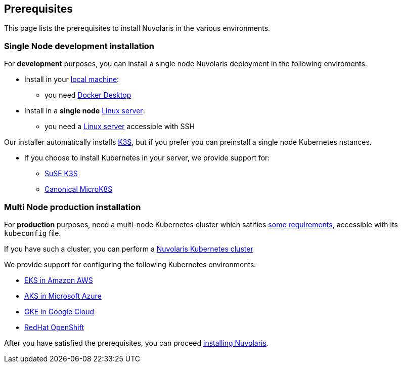 == Prerequisites

This page lists the prerequisites to install Nuvolaris in the various environments.

=== Single Node development installation

For **development** purposes, you can install a single node Nuvolaris deployment in the following enviroments.

* Install in your xref:install-local.adoc[local machine]:
** you need xref:prereq-docker.adoc[Docker Desktop] 
* Install in a *single node* xref:install-server.adoc[Linux server]: 
** you need a xref:prereq-server.adoc[Linux server]  accessible with SSH

Our installer automatically installs https://k3s.io[K3S], but if you prefer you can preinstall a single node Kubernetes nstances. 

* If you choose to install Kubernetes in your server, we provide support for:
** xref:prereq-k3s.adoc[SuSE K3S] 
** xref:prereq-mk8s.adoc[Canonical MicroK8S]

=== Multi Node production installation

For **production** purposes, need a multi-node Kubernetes cluster which satifies xref:prereq-generic.adoc[some requirements], accessible with its `kubeconfig` file.

If you have such a cluster, you can perform a xref:install-cluster.adoc[Nuvolaris Kubernetes cluster]

We provide support for configuring the following  Kubernetes environments:

* xref:prereq-eks.adoc[EKS in Amazon AWS] 
* xref:prereq-aks.adoc[AKS in Microsoft Azure]
* xref:prereq-gke.adoc[GKE in Google Cloud]
* xref:prereq-osh.adoc[RedHat OpenShift] 

After you have satisfied the prerequisites, you can proceed xref:install.adoc[installing Nuvolaris].